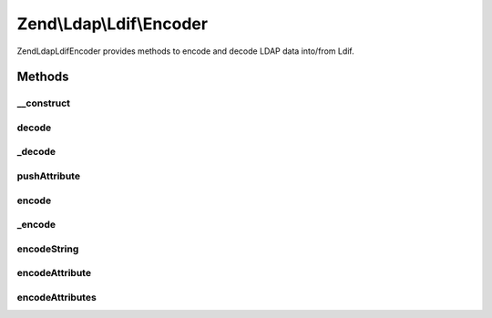 .. Ldap/Ldif/Encoder.php generated using docpx on 01/30/13 03:32am


Zend\\Ldap\\Ldif\\Encoder
=========================

Zend\Ldap\Ldif\Encoder provides methods to encode and decode LDAP data into/from Ldif.

Methods
+++++++

__construct
-----------

.. function:: __construct()


    Constructor.

    :param array: Additional options used during encoding



decode
------

.. function:: decode()


    Decodes the string $string into an array of Ldif items

    :param string: 

    :rtype: array 



_decode
-------

.. function:: _decode()


    Decodes the string $string into an array of Ldif items

    :param string: 

    :rtype: array 



pushAttribute
-------------

.. function:: pushAttribute()


    Pushes a decoded attribute to the stack

    :param array: 
    :param array: 



encode
------

.. function:: encode()


    Encode $value into a Ldif representation

    :param mixed: The value to be encoded
    :param array: Additional options used during encoding

    :rtype: string The encoded value



_encode
-------

.. function:: _encode()


    Recursive driver which determines the type of value to be encoded
    and then dispatches to the appropriate method.

    :param mixed: The value to be encoded

    :rtype: string Encoded value



encodeString
------------

.. function:: encodeString()


    Encodes $string according to RFC2849


    :param string: 
    :param bool: 

    :rtype: string 



encodeAttribute
---------------

.. function:: encodeAttribute()


    Encodes an attribute with $name and $value according to RFC2849


    :param string: 
    :param array|string: 

    :rtype: string 



encodeAttributes
----------------

.. function:: encodeAttributes()


    Encodes a collection of attributes according to RFC2849


    :param array: 

    :rtype: string 




